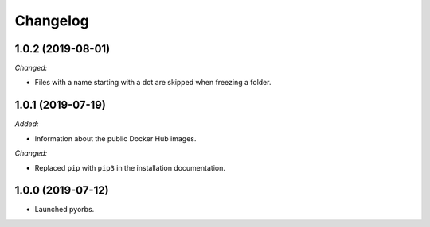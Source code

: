 Changelog
=========

1.0.2 (2019-08-01)
------------------
*Changed:*

- Files with a name starting with a dot are skipped when freezing a folder.

1.0.1 (2019-07-19)
------------------
*Added:*

- Information about the public Docker Hub images.

*Changed:*

- Replaced ``pip`` with ``pip3`` in the installation documentation.

1.0.0 (2019-07-12)
------------------
- Launched pyorbs.
